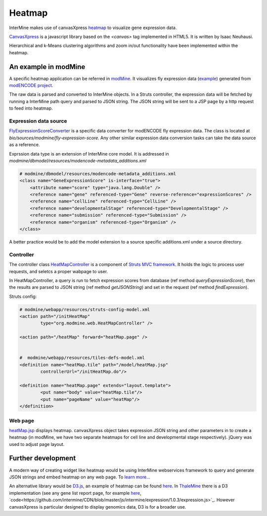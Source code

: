 Heatmap
================================

InterMine makes use of canvasXpress `heatmap <http://www.canvasxpress.org/heatmap.html>`_ to visualize gene expression data.

`CanvasXpress <http://www.canvasxpress.org/>`_ is a javascript library based on the `<canvas>` tag implemented in HTML5. It is written by Isaac Neuhausi.

Hierarchical and k-Means clustering algorithms and zoom in/out functionality have been implemented within the heatmap.

An example in modMine
----------------------------------

A specific heatmap application can be referred in `modMine <http://intermine.modencode.org/>`_. It visualizes fly expression data (`example <http://intermine.modencode.org/query/bagDetails.do?scope=global&bagName=example>`_) generated from `modENCODE project <http://www.modencode.org/>`_.

The raw data is parsed and converted to InterMine objects. In a Struts controller, the expression data will be fetched by running a InterMine path query and parsed to JSON string. The JSON string will be sent to a JSP page by a http request to feed into heatmap.  

Expression data source
~~~~~~~~~~~~~~~~~~~~~~~~~~~~~~~~~~~~~~

`FlyExpressionScoreConverter <https://github.com/intermine/intermine/blob/master/bio/sources/modmine/fly-expression-score/main/src/org/intermine/bio/dataconversion/FlyExpressionScoreConverter.java>`_ is a specific data converter for modENCODE fly expression data. The class is located at `bio/sources/modmine/fly-expression-score`. Any other similar expression data conversion tasks can take the data source as a reference. 

Exprssion data type is an extension of InterMine core model. It is addressed in `modmine/dbmodel/resources/modencode-metadata_additions.xml`

.. code-block:: xml

        # modmine/dbmodel/resources/modencode-metadata_additions.xml
        <class name="GeneExpressionScore" is-interface="true">
	    <attribute name="score" type="java.lang.Double" />
            <reference name="gene" referenced-type="Gene" reverse-reference="expressionScores" />
            <reference name="cellLine" referenced-type="CellLine" />
            <reference name="developmentalStage" referenced-type="DevelopmentalStage" />
            <reference name="submission" referenced-type="Submission" />
            <reference name="organism" referenced-type="Organism" />
        </class>

A better practice would be to add the model extension to a source specific additions.xml under a source directory.

Controller
~~~~~~~~~~~~~~~~~~~
The controller class `HeatMapController <https://github.com/modENCODE-DCC/modmine/blob/master/modmine/webapp/src/org/modmine/web/HeatMapController.java>`_ is a component of `Struts MVC framework <https://struts.apache.org/>`_. It holds the logic to process user requests, and seletcs a proper wabpage to user.

In HeatMapController, a query is run to fetch expression scores from database (ref method `queryExpressionScore`), then the results are parsed to JSON string (ref method `getJSONString`) and set in the request (ref method `findExpression`).

Struts config:

.. code-block:: xml

        # modmine/webapp/resources/struts-config-model.xml 
	<action path="/initHeatMap"
  		type="org.modmine.web.HeatMapController" />

        <action path="/heatMap" forward="heatMap.page" />


        #  modmine/webapp/resources/tiles-defs-model.xml
	<definition name="heatMap.tile" path="/model/heatMap.jsp"
        	controllerUrl="/initHeatMap.do"/>
  
	<definition name="heatMap.page" extends="layout.template">
    		<put name="body" value="heatMap.tile"/>
        	<put name="pageName" value="heatMap"/>
  	</definition>
        
Web page
~~~~~~~~~~~~~~~~~~~

`heatMap.jsp <https://github.com/modENCODE-DCC/modmine/blob/master/modmine/webapp/resources/webapp/model/heatMap.jsp>`_ displays heatmap. canvasXpress object takes expression JSON string and other parameters in to create a heatmap (in modMine, we have two separate heatmaps for cell line and developmental stage respectively). jQuery was used to adjust page layout.

Further development
----------------------------------

A modern way of creating widget like heatmap would be using InterMine webservices framework to query and generate JSON strings and embed heatmap on any web page. To `learn more... <http://github.com/intermine/intermine-embedding-examples>`_

An alternative library would be `D3.js <http://d3js.org/>`_, an example of heatmap can be found `here <http://www.larsko.org/v/mpte/>`_. In `ThaleMine <https://apps.araport.org/thalemine/begin.do>`_ there is a D3 implementation (see any gene list report page, for example `here <https://apps.araport.org/thalemine/bagDetails.do?scope=all&bagName=Demo+1+-+Sucrose+Transporters+List>`_, `code<https://github.com/intermine/CDN/blob/master/js/intermine/expression/1.0.3/expression.js>`_. However canvasXpress is particular designed to display genomics data, D3 is for a broader use. 
